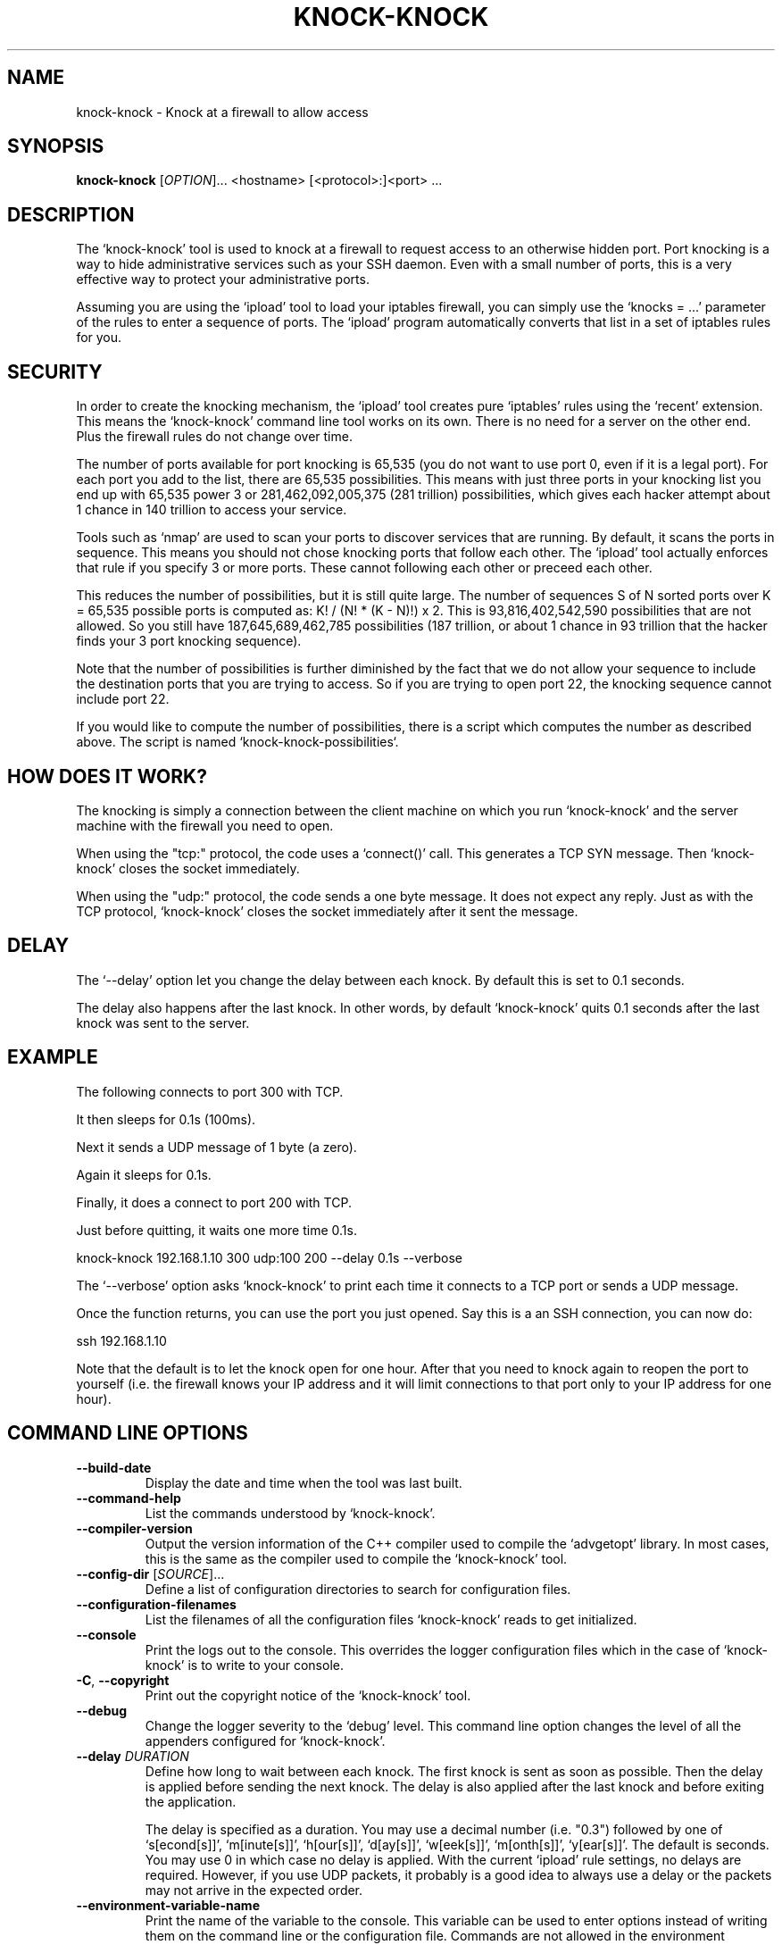 .TH KNOCK-KNOCK 1 "September 2022" "knock-knock 1.x" "User Commands"
.SH NAME
knock-knock \- Knock at a firewall to allow access
.SH SYNOPSIS
.B knock-knock
[\fIOPTION\fR]... <hostname> [<protocol>:]<port> ...
.SH DESCRIPTION
The `knock-knock' tool is used to knock at a firewall to request access to
an otherwise hidden port. Port knocking is a way to hide administrative
services such as your SSH daemon. Even with a small number of ports, this
is a very effective way to protect your administrative ports.
.PP
Assuming you are using the `ipload' tool to load your iptables firewall,
you can simply use the `knocks = ...' parameter of the rules to enter
a sequence of ports. The `ipload' program automatically converts that
list in a set of iptables rules for you.

.SH "SECURITY"
In order to create the knocking mechanism, the `ipload' tool creates pure
`iptables' rules using the `recent' extension. This means the `knock-knock'
command line tool works on its own. There is no need for a server on the
other end. Plus the firewall rules do not change over time.
.PP
The number of ports available for port knocking is 65,535 (you do not want
to use port 0, even if it is a legal port). For each port you add to the
list, there are 65,535 possibilities. This means with just three ports in
your knocking list you end up with 65,535 power 3 or 281,462,092,005,375
(281 trillion) possibilities, which gives each hacker attempt about 1 chance
in 140 trillion to access your service.
.PP
Tools such as `nmap' are used to scan your ports to discover services that
are running. By default, it scans the ports in sequence. This means you
should not chose knocking ports that follow each other. The `ipload' tool
actually enforces that rule if you specify 3 or more ports. These cannot
following each other or preceed each other.
.PP
This reduces the number of possibilities, but it is still quite large.
The number of sequences S of N sorted ports over K = 65,535 possible ports
is computed as: K! / (N! * (K - N)!) x 2. This is 93,816,402,542,590
possibilities that are not allowed. So you still have 187,645,689,462,785
possibilities (187 trillion, or about 1 chance in 93 trillion that the
hacker finds your 3 port knocking sequence).
.PP
Note that the number of possibilities is further diminished by the fact
that we do not allow your sequence to include the destination ports that
you are trying to access. So if you are trying to open port 22, the knocking
sequence cannot include port 22.
.PP
If you would like to compute the number of possibilities, there is a script
which computes the number as described above. The script is named 
`knock-knock-possibilities`.

.SH "HOW DOES IT WORK?"
The knocking is simply a connection between the client machine on which
you run `knock-knock' and the server machine with the firewall you need
to open.
.PP
When using the "tcp:" protocol, the code uses a `connect()' call. This
generates a TCP SYN message. Then `knock-knock' closes the socket
immediately.
.PP
When using the "udp:" protocol, the code sends a one byte message. It
does not expect any reply. Just as with the TCP protocol, `knock-knock'
closes the socket immediately after it sent the message.

.SH "DELAY"
The `--delay' option let you change the delay between each knock. By default
this is set to 0.1 seconds.
.PP
The delay also happens after the last knock. In other words, by default
`knock-knock' quits 0.1 seconds after the last knock was sent to the server.

.SH "EXAMPLE"
The following connects to port 300 with TCP.

It then sleeps for 0.1s (100ms).

Next it sends a UDP message of 1 byte (a zero).

Again it sleeps for 0.1s.

Finally, it does a connect to port 200 with TCP.

Just before quitting, it waits one more time 0.1s.

    knock-knock 192.168.1.10 300 udp:100 200 --delay 0.1s --verbose

The `--verbose' option asks `knock-knock' to print each time it connects
to a TCP port or sends a UDP message.

Once the function returns, you can use the port you just opened. Say this
is a an SSH connection, you can now do:

    ssh 192.168.1.10

Note that the default is to let the knock open for one hour. After that you
need to knock again to reopen the port to yourself (i.e. the firewall knows
your IP address and it will limit connections to that port only to your IP
address for one hour).

.SH "COMMAND LINE OPTIONS"
.TP
\fB\-\-build\-date\fR
Display the date and time when the tool was last built.

.TP
\fB\-\-command\-help\fR
List the commands understood by `knock-knock'.

.TP
\fB\-\-compiler\-version\fR
Output the version information of the C++ compiler used to compile the
`advgetopt' library. In most cases, this is the same as the compiler used
to compile the `knock-knock' tool.

.TP
\fB\-\-config\-dir\fR [\fISOURCE\fR]...
Define a list of configuration directories to search for configuration files.

.TP
\fB\-\-configuration\-filenames\fR
List the filenames of all the configuration files `knock-knock' reads to get
initialized.

.TP
\fB\-\-console\fR
Print the logs out to the console. This overrides the logger configuration
files which in the case of `knock-knock' is to write to your console.

.TP
\fB\-C\fR, \fB\-\-copyright\fR
Print out the copyright notice of the `knock-knock' tool.

.TP
\fB\-\-debug\fR
Change the logger severity to the `debug' level. This command line option
changes the level of all the appenders configured for `knock-knock'.

.TP
\fB\-\-delay\fR \fIDURATION\fR
Define how long to wait between each knock. The first knock is sent as soon
as possible. Then the delay is applied before sending the next knock. The
delay is also applied after the last knock and before exiting the application.

The delay is specified as a duration. You may use a decimal number (i.e. "0.3")
followed by one of `s[econd[s]]', `m[inute[s]]', `h[our[s]]', `d[ay[s]]',
`w[eek[s]]', `m[onth[s]]', `y[ear[s]]'. The default is seconds. You may use 0
in which case no delay is applied. With the current `ipload' rule settings,
no delays are required. However, if you use UDP packets, it probably is a
good idea to always use a delay or the packets may not arrive in the expected
order.

.TP
\fB\-\-environment\-variable\-name\fR
Print the name of the variable to the console. This variable can be used
to enter options instead of writing them on the command line or the
configuration file. Commands are not allowed in the environment variable.

.TP
\fB\-\-except\-stack\-collect\fR \fIno|yes|simple|complete\fR
Defines what exceptions are expected to collect from the stack.
Nearly all our exceptions are expected to stop a process. This command line
option gives you the ability to define how much information is to be collected
from the stack trace when that exception occurred. By default, it is set to
`yes' (which is the synomym of `simple'). With the logger, that exception
stack information can automatically be logged to your log file. Very useful
to debug issues in your software running on a remote server.

.TP
\fB\-\-force\-severity\fR \fIlevel\fR
Change the logger severity to this specific level. This new level is
applied to all the defined appenders. The level is changed whether it
is higher or lower than the current appender's level.

.TP
\fB\-\-has\-sanitizer\fR
Print whether this version was compiled with the C++ compiler sanitizer.

.TP
\fB\-h\fR, \fB\-\-help\fR
Print a brief document about the tool usage, then exit.

.TP
\fB\-L\fR, \fB\-\-license\fR
Print out the license of `knock-knock' and exit.

.TP
\fB--list-appenders\fR
List the available appenders as used by the logger.

.TP
\fB\-\-list\-severities\fR
List the available severities as used by the logger.

.TP
\fB\-\-log\-component\fR \fIname\fR...
Define one or more component name to filter the logs. Only logs with that
component are output, others are ignored. You can use the `!' (exclamation
mark) character in front of a name to exclude logs with that component.

.TP
\fB\-\-log\-config\fR \fIfilename\fR
Only load this very configuration file to setup the logger.

.TP
\fB\-\-log\-config\-path\fR \fIpath\fR
Define a path to search for log configuration files instead of using the
defaults.

.TP
\fB\-\-log\-file\fR \fIfilename\fR
Save the logs in this specific file instead of what is defined in the
configuration files.

.TP
\fB\-\-log\-severity\fR \fIlevel\fR
Change the severity to this level unless the appender already accepts logs
for a lower level. So for example, an appender setup to output logs with a
severity level of `error' or higher is affected by the `warning' level.
An appender setup to output logs with a severity level of `info' does not
changed when setting this command line option to `warning'.

.TP
\fB\-\-logger\-configuration\-filenames\fR
List the files that the logger reads to be setup. If no files are found,
then messages appear in the console by default.

.TP
\fB\-\-logger\-hide\-banner\fR
Request that the logger does not print the banner in the console. This is
particularly useful for command line tools (opposed to a service). The
`knock-knock' tool automatically turns this option on.

.TP
\fB\-\-logger\-plugin\-paths\fR \fIpath1:path2:...\fR
This option allows you to change the path(s) to the `snaplogger' plugins. You
can enter multiple paths by separating them with a colon (:).

.TP
\fB\-\-logger\-show\-banner\fR
Request that the logger prints its banner when it starts. This is useful
if you run a tool from a service and want to make sure the administrator
knows which version of the tool is being used.

.TP
\fB\-\-logger\-version\fR
Print out the version of the Snap! Logger and exit.

.TP
\fB\-\-no\-log\fR
Turn off the logger so nothing gets printed out. This is somewhat similar
to a quiet or silent option that many Unix tools offer.

.TP
\fB\-\-option\-help\fR
Print the list of options supported by `ipmgr'.

.TP
\fB\-\-path\-to\-option\-definitions\fR
Option definitions can be defined in a .ini file. If it exists, this is the
path where it can be found.

.TP
\fB\-\-print\-option\fR \fIname\fR
This option is useful to debug your command line, environment variable, and
configuration files by printing the value of the named option. This tells
you what value the tool or service sees in the end.

Note that `ipwall' uses `fluid-settings'. Some of the options are defined
there instead. Make sure to use the `fluid-settings-cli(1)' command line
instead to read those options.

.TP
\fB\-\-protocol\fR \fItcp|udp\fR
Define the default protocol. Internally, the default is "tcp". You may
change the default to "udp". You can specify the protocol when you specify
a port like so: "<protocol>:<port>". For example, to use a UDP message with
port 505, you write: "udp:505".

.TP
\fB\-\-show\-option\-sources\fR
The `advgetopt' library has the ability to trace where each value is
read from: which file, the command line, the environment variable.
This option can be used to determine where a value is defined, which once
in a while is particularly useful.

.TP
\fB\-\-syslog\fR [\fIidentity\fR]
Send the logs to the system `syslog'. If specified, the `identity' is used
along each message.

.TP
\fB\-\-trace\fR
Change the logger severity to the TRACE level. All appenders accept all the
logs that they receive.

.TP
\fB\-v\fR, \fB\-\-verbose\fR
Print information as `knock-knock' does work.

.TP
\fB\-V\fR, \fB\-\-version\fR
Print the `knock-knock' version number, then exit.

.SH AUTHOR
Written by Alexis Wilke <alexis@m2osw.com>.
.SH "REPORTING BUGS"
Report bugs to <https://github.com/m2osw/iplock/issues>.
.br
iplock home page: <https://snapwebsites.org/project/iplock>.
.SH COPYRIGHT
Copyright \(co 2022 Made to Order Software Corporation
.br
License: GPLv3
.br
This is free software: you are free to change and redistribute it.
.br
There is NO WARRANTY, to the extent permitted by law.
.SH "SEE ALSO"
.BR ipload (8),
.BR ipload (5),
.BR iplock (1),
.BR ipwall (8)
